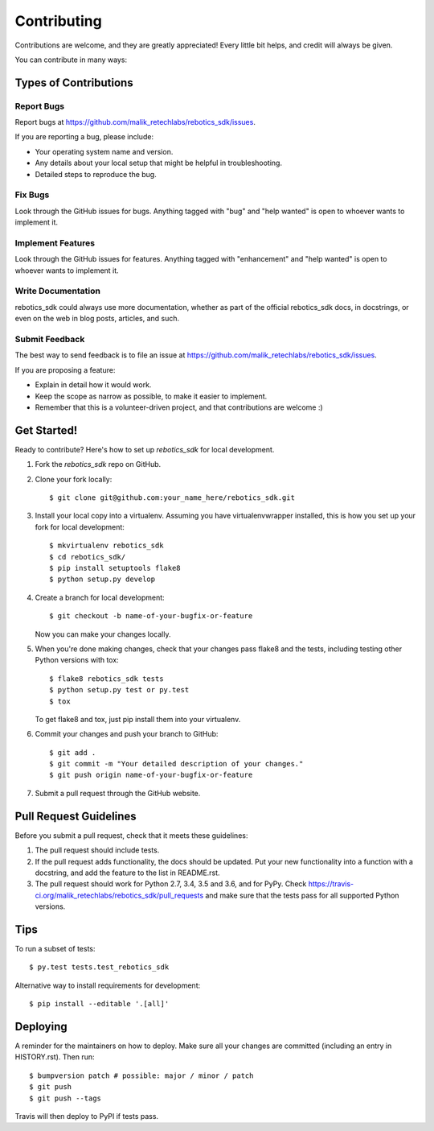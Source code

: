 .. highlight:: shell

============
Contributing
============

Contributions are welcome, and they are greatly appreciated! Every little bit
helps, and credit will always be given.

You can contribute in many ways:

Types of Contributions
----------------------

Report Bugs
~~~~~~~~~~~

Report bugs at https://github.com/malik_retechlabs/rebotics_sdk/issues.

If you are reporting a bug, please include:

* Your operating system name and version.
* Any details about your local setup that might be helpful in troubleshooting.
* Detailed steps to reproduce the bug.

Fix Bugs
~~~~~~~~

Look through the GitHub issues for bugs. Anything tagged with "bug" and "help
wanted" is open to whoever wants to implement it.

Implement Features
~~~~~~~~~~~~~~~~~~

Look through the GitHub issues for features. Anything tagged with "enhancement"
and "help wanted" is open to whoever wants to implement it.

Write Documentation
~~~~~~~~~~~~~~~~~~~

rebotics_sdk could always use more documentation, whether as part of the
official rebotics_sdk docs, in docstrings, or even on the web in blog posts,
articles, and such.

Submit Feedback
~~~~~~~~~~~~~~~

The best way to send feedback is to file an issue at https://github.com/malik_retechlabs/rebotics_sdk/issues.

If you are proposing a feature:

* Explain in detail how it would work.
* Keep the scope as narrow as possible, to make it easier to implement.
* Remember that this is a volunteer-driven project, and that contributions
  are welcome :)

Get Started!
------------

Ready to contribute? Here's how to set up `rebotics_sdk` for local development.

1. Fork the `rebotics_sdk` repo on GitHub.
2. Clone your fork locally::

    $ git clone git@github.com:your_name_here/rebotics_sdk.git

3. Install your local copy into a virtualenv. Assuming you have virtualenvwrapper installed, this is how you set up your fork for local development::

    $ mkvirtualenv rebotics_sdk
    $ cd rebotics_sdk/
    $ pip install setuptools flake8
    $ python setup.py develop

4. Create a branch for local development::

    $ git checkout -b name-of-your-bugfix-or-feature

   Now you can make your changes locally.

5. When you're done making changes, check that your changes pass flake8 and the
   tests, including testing other Python versions with tox::

    $ flake8 rebotics_sdk tests
    $ python setup.py test or py.test
    $ tox

   To get flake8 and tox, just pip install them into your virtualenv.

6. Commit your changes and push your branch to GitHub::

    $ git add .
    $ git commit -m "Your detailed description of your changes."
    $ git push origin name-of-your-bugfix-or-feature

7. Submit a pull request through the GitHub website.

Pull Request Guidelines
-----------------------

Before you submit a pull request, check that it meets these guidelines:

1. The pull request should include tests.
2. If the pull request adds functionality, the docs should be updated. Put
   your new functionality into a function with a docstring, and add the
   feature to the list in README.rst.
3. The pull request should work for Python 2.7, 3.4, 3.5 and 3.6, and for PyPy. Check
   https://travis-ci.org/malik_retechlabs/rebotics_sdk/pull_requests
   and make sure that the tests pass for all supported Python versions.

Tips
----

To run a subset of tests::

$ py.test tests.test_rebotics_sdk


Alternative way to install requirements for development::

$ pip install --editable '.[all]'

Deploying
---------

A reminder for the maintainers on how to deploy.
Make sure all your changes are committed (including an entry in HISTORY.rst).
Then run::

$ bumpversion patch # possible: major / minor / patch
$ git push
$ git push --tags

Travis will then deploy to PyPI if tests pass.

